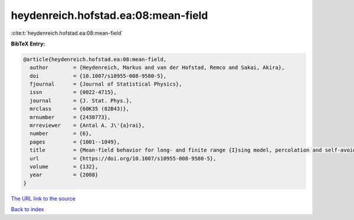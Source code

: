 heydenreich.hofstad.ea:08:mean-field
====================================

:cite:t:`heydenreich.hofstad.ea:08:mean-field`

**BibTeX Entry:**

.. code-block:: bibtex

   @article{heydenreich.hofstad.ea:08:mean-field,
     author        = {Heydenreich, Markus and van der Hofstad, Remco and Sakai, Akira},
     doi           = {10.1007/s10955-008-9580-5},
     fjournal      = {Journal of Statistical Physics},
     issn          = {0022-4715},
     journal       = {J. Stat. Phys.},
     mrclass       = {60K35 (82B43)},
     mrnumber      = {2430773},
     mrreviewer    = {Antal A. J\'{a}rai},
     number        = {6},
     pages         = {1001--1049},
     title         = {Mean-field behavior for long- and finite range {I}sing model, percolation and self-avoiding walk},
     url           = {https://doi.org/10.1007/s10955-008-9580-5},
     volume        = {132},
     year          = {2008}
   }
`The URL link to the source <https://doi.org/10.1007/s10955-008-9580-5>`_


`Back to index <../By-Cite-Keys.html>`_
